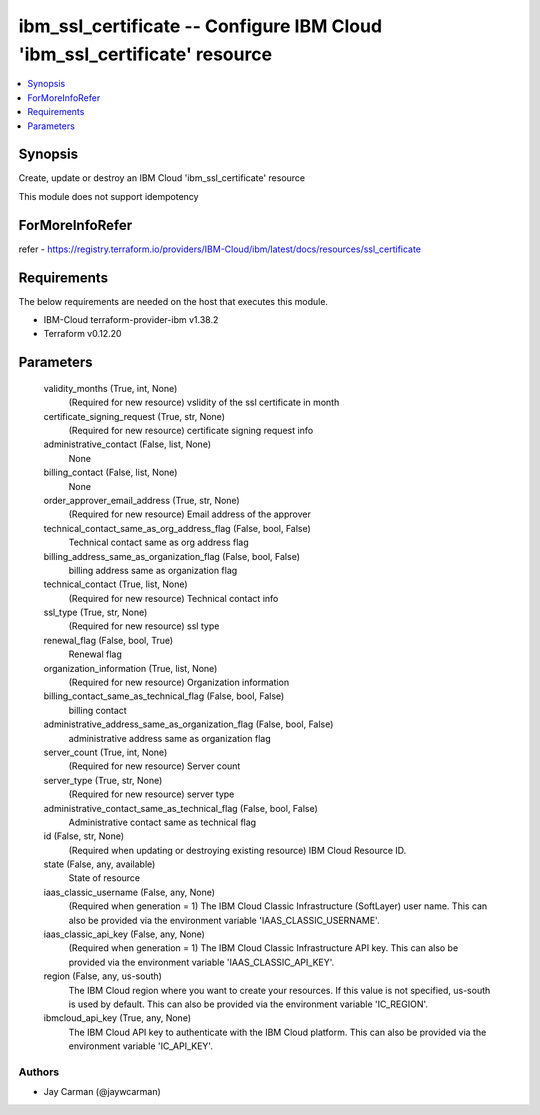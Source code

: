 
ibm_ssl_certificate -- Configure IBM Cloud 'ibm_ssl_certificate' resource
=========================================================================

.. contents::
   :local:
   :depth: 1


Synopsis
--------

Create, update or destroy an IBM Cloud 'ibm_ssl_certificate' resource

This module does not support idempotency


ForMoreInfoRefer
----------------
refer - https://registry.terraform.io/providers/IBM-Cloud/ibm/latest/docs/resources/ssl_certificate

Requirements
------------
The below requirements are needed on the host that executes this module.

- IBM-Cloud terraform-provider-ibm v1.38.2
- Terraform v0.12.20



Parameters
----------

  validity_months (True, int, None)
    (Required for new resource) vslidity of the ssl certificate in month


  certificate_signing_request (True, str, None)
    (Required for new resource) certificate signing request info


  administrative_contact (False, list, None)
    None


  billing_contact (False, list, None)
    None


  order_approver_email_address (True, str, None)
    (Required for new resource) Email address of the approver


  technical_contact_same_as_org_address_flag (False, bool, False)
    Technical contact same as org address flag


  billing_address_same_as_organization_flag (False, bool, False)
    billing address same as organization flag


  technical_contact (True, list, None)
    (Required for new resource) Technical contact info


  ssl_type (True, str, None)
    (Required for new resource) ssl type


  renewal_flag (False, bool, True)
    Renewal flag


  organization_information (True, list, None)
    (Required for new resource) Organization information


  billing_contact_same_as_technical_flag (False, bool, False)
    billing contact


  administrative_address_same_as_organization_flag (False, bool, False)
    administrative address same as organization flag


  server_count (True, int, None)
    (Required for new resource) Server count


  server_type (True, str, None)
    (Required for new resource) server type


  administrative_contact_same_as_technical_flag (False, bool, False)
    Administrative contact same as technical flag


  id (False, str, None)
    (Required when updating or destroying existing resource) IBM Cloud Resource ID.


  state (False, any, available)
    State of resource


  iaas_classic_username (False, any, None)
    (Required when generation = 1) The IBM Cloud Classic Infrastructure (SoftLayer) user name. This can also be provided via the environment variable 'IAAS_CLASSIC_USERNAME'.


  iaas_classic_api_key (False, any, None)
    (Required when generation = 1) The IBM Cloud Classic Infrastructure API key. This can also be provided via the environment variable 'IAAS_CLASSIC_API_KEY'.


  region (False, any, us-south)
    The IBM Cloud region where you want to create your resources. If this value is not specified, us-south is used by default. This can also be provided via the environment variable 'IC_REGION'.


  ibmcloud_api_key (True, any, None)
    The IBM Cloud API key to authenticate with the IBM Cloud platform. This can also be provided via the environment variable 'IC_API_KEY'.













Authors
~~~~~~~

- Jay Carman (@jaywcarman)

